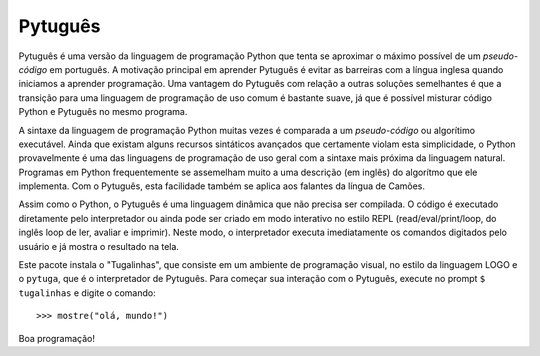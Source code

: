 ========
Pytuguês
========

Pytuguês é uma versão da linguagem de programação Python que tenta se aproximar
o máximo possível de um *pseudo-código* em português. A motivação principal em
aprender Pytuguês é evitar as barreiras com a língua inglesa quando iniciamos
a aprender programação. Uma vantagem do Pytuguês com relação a outras soluções
semelhantes é que a transição para uma linguagem de programação de uso comum é
bastante suave, já que é possível misturar código Python e Pytuguês no mesmo 
programa.

A sintaxe da linguagem de programação Python muitas vezes é comparada a um
*pseudo-código* ou algorítimo executável. Ainda que existam alguns recursos
sintáticos avançados que certamente violam esta simplicidade, o Python
provavelmente é uma das linguagens de programação de uso geral com a sintaxe
mais próxima da linguagem natural. Programas em Python frequentemente se
assemelham muito a uma descrição (em inglês) do algorítmo que ele implementa.
Com o Pytuguês, esta facilidade também se aplica aos falantes da língua de
Camões.

Assim como o Python, o Pytuguês é uma linguagem dinâmica que não precisa ser
compilada. O código é executado diretamente pelo interpretador ou ainda pode
ser criado em modo interativo no estilo REPL (read/eval/print/loop, do inglês 
loop de ler, avaliar e imprimir). Neste modo, o interpretador executa 
imediatamente os comandos digitados pelo usuário e já mostra o resultado na
tela.

Este pacote instala o "Tugalinhas", que consiste em um ambiente de programação
visual, no estilo da linguagem LOGO e o ``pytuga``, que é o interpretador de
Pytuguês. Para começar sua interação com o Pytuguês, execute no prompt
``$ tugalinhas`` e digite o comando::

   >>> mostre("olá, mundo!")

Boa programação!

